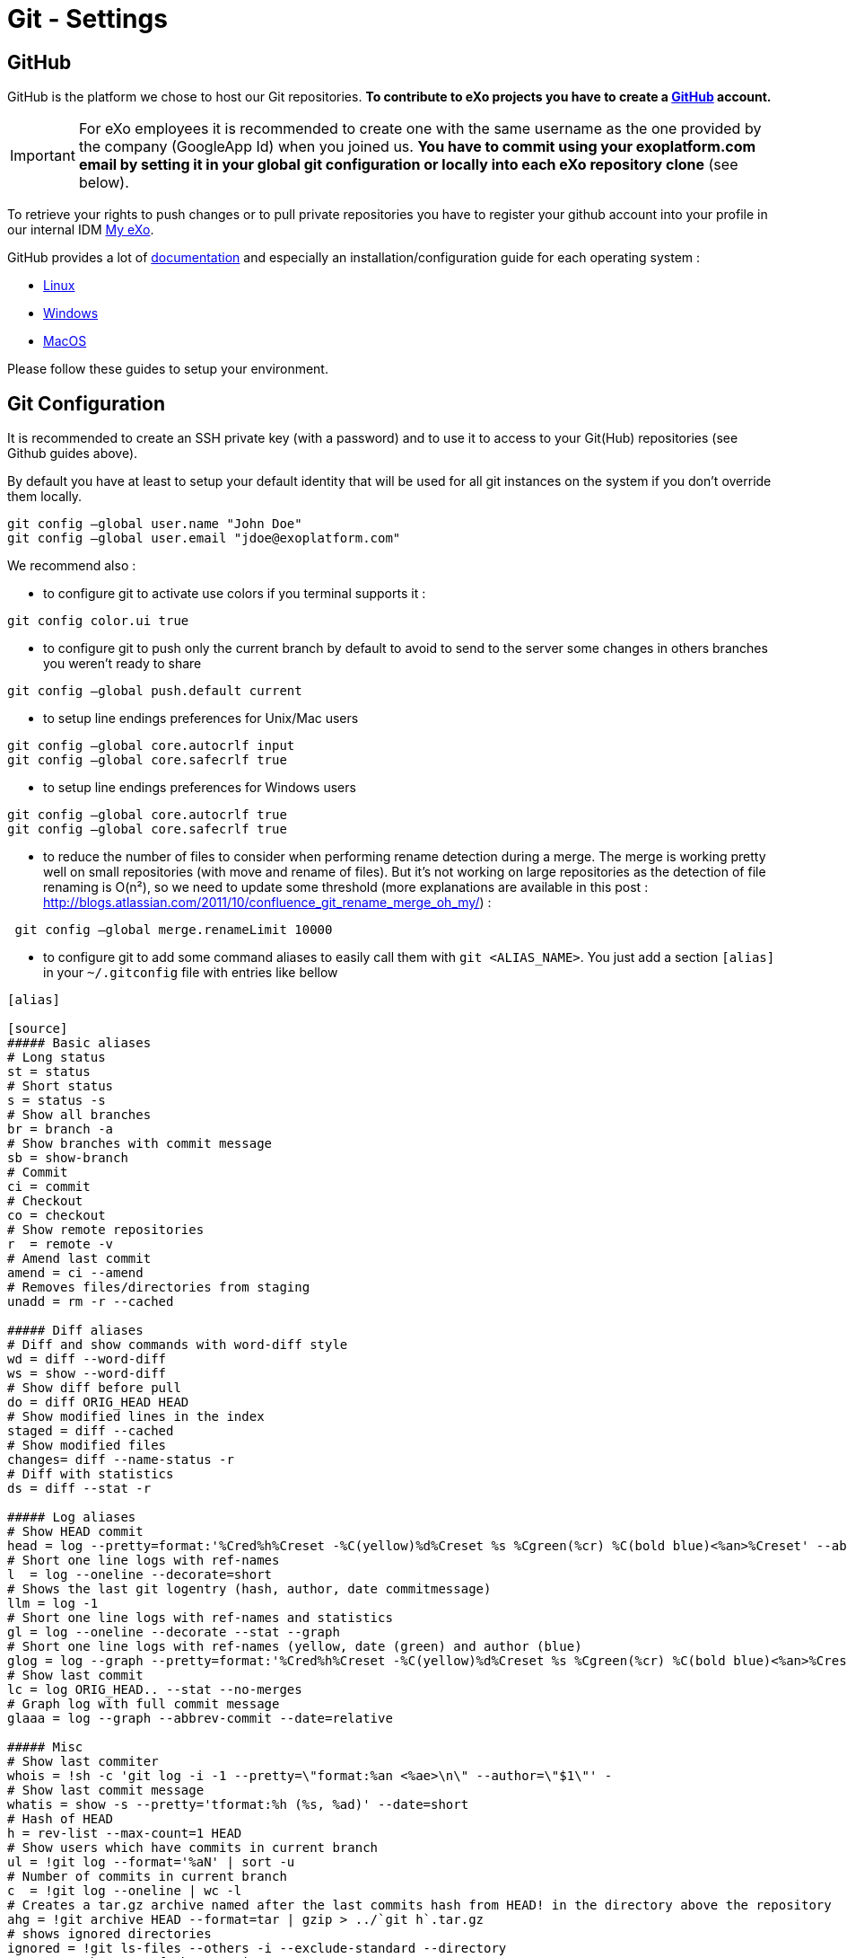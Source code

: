 = Git - Settings

== GitHub

GitHub is the platform we chose to host our Git repositories.
*To contribute to eXo projects you have to create a https://www.github.com/[GitHub] account.*

[IMPORTANT]
For eXo employees it is recommended to create one with the same username as the one provided by the company (GoogleApp Id) when you joined us.
*You have to commit using your exoplatform.com email by setting it in your global git configuration or locally into each eXo repository clone* (see below).

To retrieve your rights to push changes or to pull private repositories you have to register your github account into your profile in our internal IDM https://my.exoplatform.org[My eXo].

GitHub provides a lot of http://help.github.com/[documentation] and especially an installation/configuration guide for each operating system :

* http://help.github.com/linux-set-up-git/[Linux]
* http://help.github.com/win-set-up-git/[Windows]
* http://help.github.com/mac-set-up-git/[MacOS]

Please follow these guides to setup your environment.

== Git Configuration

It is recommended to create an SSH private key (with a password) and to use it to access to your Git(Hub) repositories (see Github guides above).

By default you have at least to setup your default identity that will be used for all git instances on the system if you don't override them locally.

[source,shell]
----
git config –global user.name "John Doe"
git config –global user.email "jdoe@exoplatform.com"
----

We recommend also :

* to configure git to activate use colors if you terminal supports it :

[source,shell]
----
git config color.ui true
----

* to configure git to push only the current branch by default to avoid to send to the server some changes in others branches you weren't ready to share

[source,shell]
----
git config –global push.default current
----

* to setup line endings preferences for Unix/Mac users

[source,shell]
----
git config –global core.autocrlf input
git config –global core.safecrlf true
----

* to setup line endings preferences for Windows users

[source,shell]
----
git config –global core.autocrlf true
git config –global core.safecrlf true
----

* to reduce the number of files to consider when performing rename detection during a merge. The merge is working pretty well on small repositories (with move and rename of files). But it's not working on large repositories as the detection of file renaming is O(n²), so we need to update some threshold (more explanations are available in this post : http://blogs.atlassian.com/2011/10/confluence_git_rename_merge_oh_my/[http://blogs.atlassian.com/2011/10/confluence_git_rename_merge_oh_my/]) :

[source,shell]
----
 git config –global merge.renameLimit 10000
----

* to configure git to add some command aliases to easily call them with `git &lt;ALIAS_NAME&gt;`.
You just add a section `[alias]` in your `~/.gitconfig` file with entries like bellow

[source,shell]
----
[alias]

[source]
##### Basic aliases
# Long status
st = status
# Short status
s = status -s
# Show all branches
br = branch -a
# Show branches with commit message
sb = show-branch
# Commit
ci = commit
# Checkout
co = checkout
# Show remote repositories
r  = remote -v
# Amend last commit
amend = ci --amend
# Removes files/directories from staging
unadd = rm -r --cached

##### Diff aliases
# Diff and show commands with word-diff style
wd = diff --word-diff
ws = show --word-diff
# Show diff before pull
do = diff ORIG_HEAD HEAD
# Show modified lines in the index
staged = diff --cached
# Show modified files
changes= diff --name-status -r
# Diff with statistics
ds = diff --stat -r

##### Log aliases
# Show HEAD commit
head = log --pretty=format:'%Cred%h%Creset -%C(yellow)%d%Creset %s %Cgreen(%cr) %C(bold blue)<%an>%Creset' --abbrev-commit --date=relative -n1
# Short one line logs with ref-names
l  = log --oneline --decorate=short
# Shows the last git logentry (hash, author, date commitmessage)
llm = log -1
# Short one line logs with ref-names and statistics
gl = log --oneline --decorate --stat --graph
# Short one line logs with ref-names (yellow, date (green) and author (blue)
glog = log --graph --pretty=format:'%Cred%h%Creset -%C(yellow)%d%Creset %s %Cgreen(%cr) %C(bold blue)<%an>%Creset' --abbrev-commit --date=relative
# Show last commit
lc = log ORIG_HEAD.. --stat --no-merges
# Graph log with full commit message
glaaa = log --graph --abbrev-commit --date=relative

##### Misc
# Show last commiter
whois = !sh -c 'git log -i -1 --pretty=\"format:%an <%ae>\n\" --author=\"$1\"' -
# Show last commit message
whatis = show -s --pretty='tformat:%h (%s, %ad)' --date=short
# Hash of HEAD
h = rev-list --max-count=1 HEAD
# Show users which have commits in current branch
ul = !git log --format='%aN' | sort -u
# Number of commits in current branch
c  = !git log --oneline | wc -l
# Creates a tar.gz archive named after the last commits hash from HEAD! in the directory above the repository
ahg = !git archive HEAD --format=tar | gzip > ../`git h`.tar.gz
# shows ignored directories
ignored = !git ls-files --others -i --exclude-standard --directory
# Move to the root of the repository
root = !cd $(git rev-parse --show-cdup)
# Show the root directory of the repository
sroot = rev-parse --show-toplevel
# Prune remote branches
prune-all = !git remote | xargs -n 1 git remote prune
# Show aliases
aliases = !git config --get-regexp 'alias.*' | colrm 1 6 | sed 's/[ ]/ = /'
# Show upstream for the current branch
upstream = !git for-each-ref --format='%(upstream:short)' `git symbolic-ref HEAD`


----

== Git & IDEs

Git is natively supported by all IDE :

* Eclipse : http://www.eclipse.org/egit/[EGit plugin] bundled by default in the major part of eclipse distributions.
* IntelliJ : http://www.jetbrains.com/idea/webhelp/using-git-integration.html[Native]
* Netbeans : http://netbeans.org/projects/versioncontrol/pages/Git_main[Native since 7.1]

